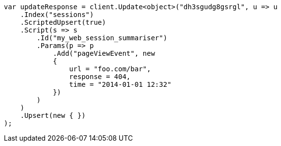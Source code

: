 // docs/update.asciidoc:296

////
IMPORTANT NOTE
==============
This file is generated from method Line296 in https://github.com/elastic/elasticsearch-net/tree/master/src/Examples/Examples/Docs/UpdatePage.cs#L287-L325.
If you wish to submit a PR to change this example, please change the source method above
and run dotnet run -- asciidoc in the ExamplesGenerator project directory.
////

[source, csharp]
----
var updateResponse = client.Update<object>("dh3sgudg8gsrgl", u => u
    .Index("sessions")
    .ScriptedUpsert(true)
    .Script(s => s
        .Id("my_web_session_summariser")
        .Params(p => p
            .Add("pageViewEvent", new
            {
                url = "foo.com/bar",
                response = 404,
                time = "2014-01-01 12:32"
            })
        )
    )
    .Upsert(new { })
);
----
